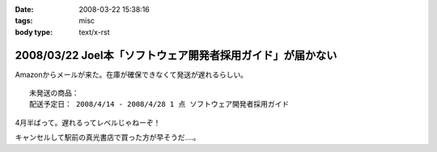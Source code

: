 :date: 2008-03-22 15:38:16
:tags: misc
:body type: text/x-rst

===========================================================
2008/03/22 Joel本「ソフトウェア開発者採用ガイド」が届かない
===========================================================

Amazonからメールが来た。在庫が確保できなくて発送が遅れるらしい。

::

  未発送の商品：
  配送予定日： 2008/4/14 - 2008/4/28 1 点 ソフトウェア開発者採用ガイド


4月半ばって。遅れるってレベルじゃねーぞ！

キャンセルして駅前の真光書店で買った方が早そうだ‥‥。


.. :extend type: text/html
.. :extend:



.. :comments:
.. :comment id: 2008-03-22.1605072404
.. :title: Re:Joel本「ソフトウェア開発者採用ガイド」が届かない
.. :author: にわけん
.. :date: 2008-03-22 16:49:21
.. :email: 
.. :url: 
.. :body:
.. 私もアマゾンキャンセルして、本屋で今日買ってきました。
.. ついでにドメイン駆動その他も確保、あっさり万券が消滅していきました。
.. 
.. :comments:
.. :comment id: 2008-03-22.7755267260
.. :title: 買ってきた
.. :author: しみずかわ
.. :date: 2008-03-22 18:06:16
.. :email: 
.. :url: 
.. :body:
.. 駅前の本屋で買ってきました。
.. うう、現金を使うのは精神的につらい...。
.. 
.. :comments:
.. :comment id: 2008-03-22.7499322602
.. :title: Re:Joel本「ソフトウェア開発者採用ガイド」が届かない
.. :author: mshibata
.. :date: 2008-03-22 21:25:51
.. :email: mshibata@emptypage.jp
.. :url: 
.. :body:
.. 出たらすぐ欲しい本やCDはAmazon.co.jpの予約では買わないのが定石ですよん。
.. # 出てから「在庫あり」になってたら大丈夫だけど、
.. # 予約の時点でカートに入れて発売日に入手できたためしがありません。
.. 
.. :comments:
.. :comment id: 2008-03-22.8544135354
.. :title: Re:Joel本「ソフトウェア開発者採用ガイド」が届かない
.. :author: しみずかわ
.. :date: 2008-03-22 23:57:34
.. :email: 
.. :url: 
.. :body:
.. > Amazon.co.jpの予約では買わないのが定石ですよん。
.. 
.. うぅ。Amazonで予約ってしたこと無かったんで...。
.. Amazon HACKS に載ってなかったし！（違

